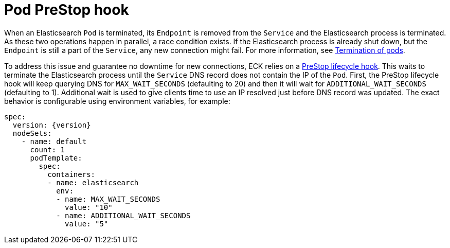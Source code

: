 :page_id: prestop
ifdef::env-github[]
****
link:https://www.elastic.co/guide/en/cloud-on-k8s/master/k8s-{page_id}.html[View this document on the Elastic website]
****
endif::[]
[id="{p}-{page_id}"]
= Pod PreStop hook

When an Elasticsearch `Pod` is terminated, its `Endpoint` is removed from the `Service` and the Elasticsearch process is terminated. As these two operations happen in parallel, a race condition exists. If the Elasticsearch process is already shut down, but the `Endpoint` is still a part of the `Service`, any new connection might fail. For more information, see link:https://kubernetes.io/docs/concepts/workloads/pods/pod/#termination-of-pods[Termination of pods].

To address this issue and guarantee no downtime for new connections, ECK relies on a link:https://kubernetes.io/docs/concepts/containers/container-lifecycle-hooks/[PreStop lifecycle hook]. This waits to terminate the Elasticsearch process until the `Service` DNS record does not contain the IP of the `Pod`. First, the PreStop lifecycle hook will keep querying DNS for `MAX_WAIT_SECONDS` (defaulting to 20) and then it will wait for `ADDITIONAL_WAIT_SECONDS` (defaulting to 1). Additional wait is used to give clients time to use an IP resolved just before DNS record was updated. The exact behavior is configurable using environment variables, for example:

[source,yaml,subs="attributes"]
----
spec:
  version: {version}
  nodeSets:
    - name: default
      count: 1
      podTemplate:
        spec:
          containers:
          - name: elasticsearch
            env:
            - name: MAX_WAIT_SECONDS
              value: "10"
            - name: ADDITIONAL_WAIT_SECONDS
              value: "5"
----
